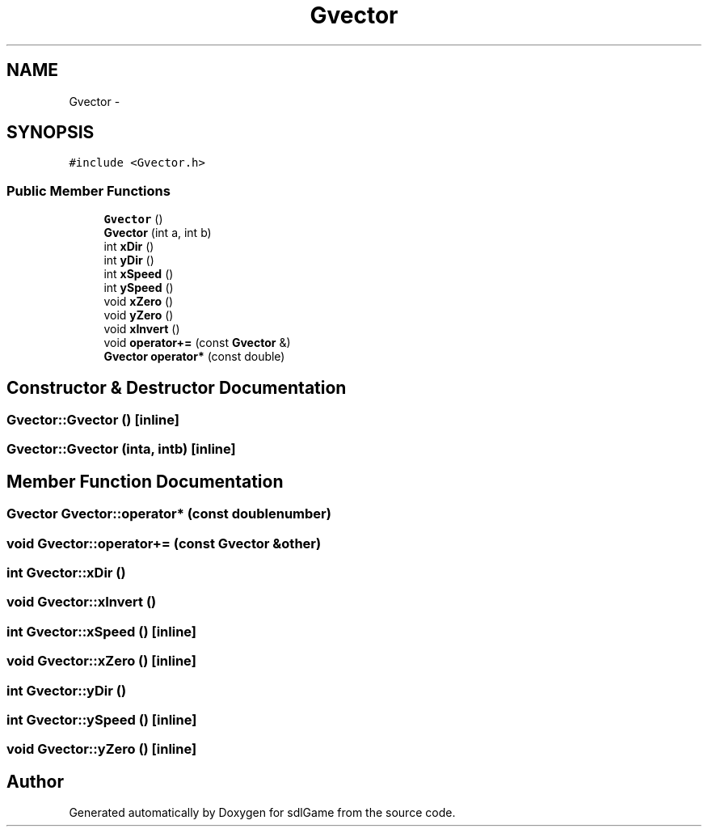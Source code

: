 .TH "Gvector" 3 "Thu Jan 19 2017" "sdlGame" \" -*- nroff -*-
.ad l
.nh
.SH NAME
Gvector \- 
.SH SYNOPSIS
.br
.PP
.PP
\fC#include <Gvector\&.h>\fP
.SS "Public Member Functions"

.in +1c
.ti -1c
.RI "\fBGvector\fP ()"
.br
.ti -1c
.RI "\fBGvector\fP (int a, int b)"
.br
.ti -1c
.RI "int \fBxDir\fP ()"
.br
.ti -1c
.RI "int \fByDir\fP ()"
.br
.ti -1c
.RI "int \fBxSpeed\fP ()"
.br
.ti -1c
.RI "int \fBySpeed\fP ()"
.br
.ti -1c
.RI "void \fBxZero\fP ()"
.br
.ti -1c
.RI "void \fByZero\fP ()"
.br
.ti -1c
.RI "void \fBxInvert\fP ()"
.br
.ti -1c
.RI "void \fBoperator+=\fP (const \fBGvector\fP &)"
.br
.ti -1c
.RI "\fBGvector\fP \fBoperator*\fP (const double)"
.br
.in -1c
.SH "Constructor & Destructor Documentation"
.PP 
.SS "Gvector::Gvector ()\fC [inline]\fP"

.SS "Gvector::Gvector (inta, intb)\fC [inline]\fP"

.SH "Member Function Documentation"
.PP 
.SS "\fBGvector\fP Gvector::operator* (const doublenumber)"

.SS "void Gvector::operator+= (const \fBGvector\fP &other)"

.SS "int Gvector::xDir ()"

.SS "void Gvector::xInvert ()"

.SS "int Gvector::xSpeed ()\fC [inline]\fP"

.SS "void Gvector::xZero ()\fC [inline]\fP"

.SS "int Gvector::yDir ()"

.SS "int Gvector::ySpeed ()\fC [inline]\fP"

.SS "void Gvector::yZero ()\fC [inline]\fP"


.SH "Author"
.PP 
Generated automatically by Doxygen for sdlGame from the source code\&.
